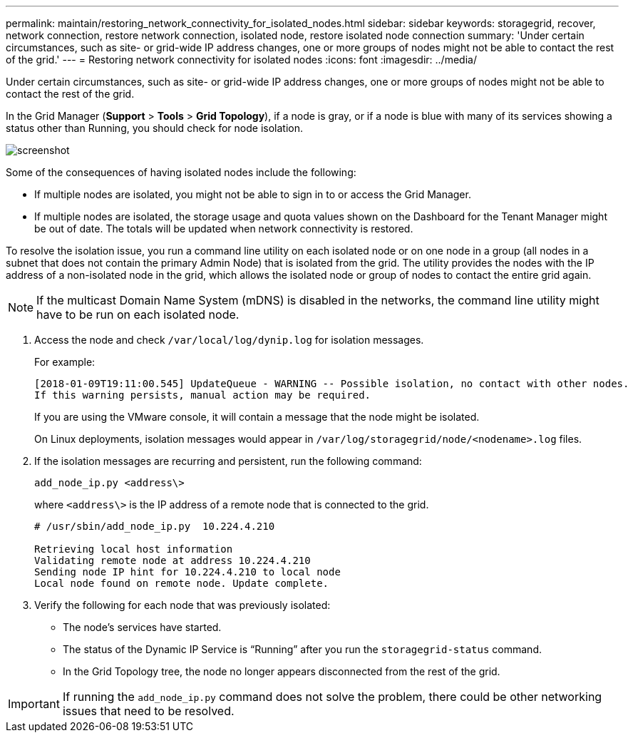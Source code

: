 ---
permalink: maintain/restoring_network_connectivity_for_isolated_nodes.html
sidebar: sidebar
keywords: storagegrid, recover, network connection, restore network connection, isolated node, restore isolated node connection
summary: 'Under certain circumstances, such as site- or grid-wide IP address changes, one or more groups of nodes might not be able to contact the rest of the grid.'
---
= Restoring network connectivity for isolated nodes
:icons: font
:imagesdir: ../media/

[.lead]
Under certain circumstances, such as site- or grid-wide IP address changes, one or more groups of nodes might not be able to contact the rest of the grid.

In the Grid Manager (*Support* > *Tools* > *Grid Topology*), if a node is gray, or if a node is blue with many of its services showing a status other than Running, you should check for node isolation.

image::../media/dynamic_ip_service_not_running.gif[screenshot]

Some of the consequences of having isolated nodes include the following:

* If multiple nodes are isolated, you might not be able to sign in to or access the Grid Manager.
* If multiple nodes are isolated, the storage usage and quota values shown on the Dashboard for the Tenant Manager might be out of date. The totals will be updated when network connectivity is restored.

To resolve the isolation issue, you run a command line utility on each isolated node or on one node in a group (all nodes in a subnet that does not contain the primary Admin Node) that is isolated from the grid. The utility provides the nodes with the IP address of a non-isolated node in the grid, which allows the isolated node or group of nodes to contact the entire grid again.

NOTE: If the multicast Domain Name System (mDNS) is disabled in the networks, the command line utility might have to be run on each isolated node.

. Access the node and check `/var/local/log/dynip.log` for isolation messages.
+
For example:
+
----
[2018-01-09T19:11:00.545] UpdateQueue - WARNING -- Possible isolation, no contact with other nodes.
If this warning persists, manual action may be required.
----
+
If you are using the VMware console, it will contain a message that the node might be isolated.
+
On Linux deployments, isolation messages would appear in `/var/log/storagegrid/node/<nodename>.log` files.

. If the isolation messages are recurring and persistent, run the following command:
+
`add_node_ip.py <address\>`
+
where `<address\>` is the IP address of a remote node that is connected to the grid.
+
----
# /usr/sbin/add_node_ip.py  10.224.4.210

Retrieving local host information
Validating remote node at address 10.224.4.210
Sending node IP hint for 10.224.4.210 to local node
Local node found on remote node. Update complete.
----

. Verify the following for each node that was previously isolated:
 ** The node's services have started.
 ** The status of the Dynamic IP Service is "`Running`" after you run the `storagegrid-status` command.
 ** In the Grid Topology tree, the node no longer appears disconnected from the rest of the grid.

IMPORTANT: If running the `add_node_ip.py` command does not solve the problem, there could be other networking issues that need to be resolved.
